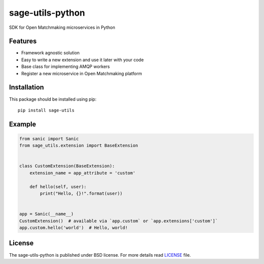 sage-utils-python
####################
SDK for Open Matchmaking microservices in Python

Features
========
- Framework agnostic solution
- Easy to write a new extension and use it later with your code
- Base class for implementing AMQP workers
- Register a new microservice in Open Matchmaking platform

Installation
============
This package should be installed using pip: ::

    pip install sage-utils

Example
=======
.. code-block:: python

    from sanic import Sanic
    from sage_utils.extension import BaseExtension


    class CustomExtension(BaseExtension):
        extension_name = app_attribute = 'custom'

        def hello(self, user):
            print("Hello, {}!".format(user))


    app = Sanic(__name__)
    CustomExtension()  # available via `app.custom` or `app.extensions['custom']`
    app.custom.hello('world')  # Hello, world!

License
=======
The sage-utils-python is published under BSD license. For more details read LICENSE_ file.

.. _links:
.. _LICENSE: https://github.com/OpenMatchmaking/sage-utils-python/blob/master/LICENSE

